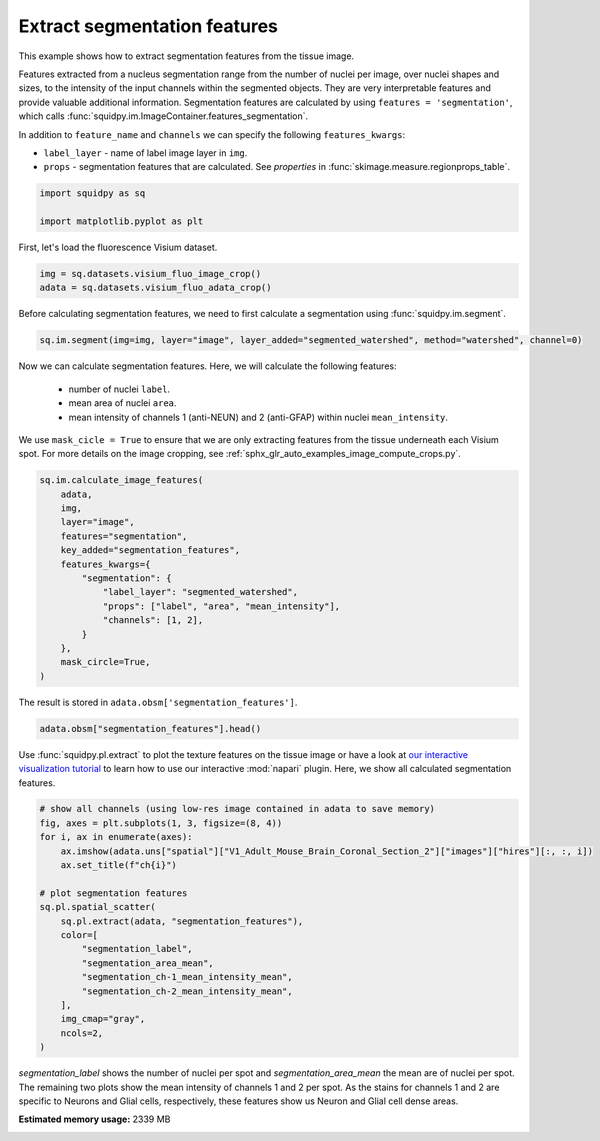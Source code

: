 
.. DO NOT EDIT.
.. THIS FILE WAS AUTOMATICALLY GENERATED BY SPHINX-GALLERY.
.. TO MAKE CHANGES, EDIT THE SOURCE PYTHON FILE:
.. "auto_examples/image/compute_segmentation_features.py"
.. LINE NUMBERS ARE GIVEN BELOW.

.. only:: html

  .. container:: binder-badge

    .. image:: images/binder_badge_logo.svg
      :target: https://mybinder.org/v2/gh/scverse/squidpy_notebooks/main?filepath=docs/source/auto_examples/image/compute_segmentation_features.ipynb
      :alt: Launch binder
      :width: 150 px

.. rst-class:: sphx-glr-example-title

.. _sphx_glr_auto_examples_image_compute_segmentation_features.py:

Extract segmentation features
-----------------------------

This example shows how to extract segmentation features from the tissue image.

Features extracted from a nucleus segmentation range from the number of nuclei per image,
over nuclei shapes and sizes, to the intensity of the input channels within the segmented objects.
They are very interpretable features and provide valuable additional information.
Segmentation features are calculated by using ``features = 'segmentation'``,
which calls :func:`squidpy.im.ImageContainer.features_segmentation`.

In addition to ``feature_name`` and ``channels`` we can specify the following ``features_kwargs``:

- ``label_layer`` - name of label image layer in ``img``.
- ``props`` - segmentation features that are calculated. See `properties` in :func:`skimage.measure.regionprops_table`.

.. seealso::

    - :ref:`sphx_glr_auto_examples_image_compute_segment_fluo.py` for more details
      on calculating a cell-segmentation.
    - :ref:`sphx_glr_auto_examples_image_compute_features.py` for the general usage of
      :func:`squidpy.im.calculate_image_features`.

.. GENERATED FROM PYTHON SOURCE LINES 26-31

.. code-block:: default


    import squidpy as sq

    import matplotlib.pyplot as plt








.. GENERATED FROM PYTHON SOURCE LINES 32-33

First, let's load the fluorescence Visium dataset.

.. GENERATED FROM PYTHON SOURCE LINES 33-36

.. code-block:: default

    img = sq.datasets.visium_fluo_image_crop()
    adata = sq.datasets.visium_fluo_adata_crop()








.. GENERATED FROM PYTHON SOURCE LINES 37-39

Before calculating segmentation features, we need to first calculate a segmentation
using :func:`squidpy.im.segment`.

.. GENERATED FROM PYTHON SOURCE LINES 39-41

.. code-block:: default

    sq.im.segment(img=img, layer="image", layer_added="segmented_watershed", method="watershed", channel=0)








.. GENERATED FROM PYTHON SOURCE LINES 42-50

Now we can calculate segmentation features. Here, we will calculate the following features:

  - number of nuclei ``label``.
  - mean area of nuclei ``area``.
  - mean intensity of channels 1 (anti-NEUN) and 2 (anti-GFAP) within nuclei ``mean_intensity``.

We use ``mask_cicle = True`` to ensure that we are only extracting features from the tissue underneath
each Visium spot. For more details on the image cropping, see :ref:`sphx_glr_auto_examples_image_compute_crops.py`.

.. GENERATED FROM PYTHON SOURCE LINES 50-66

.. code-block:: default

    sq.im.calculate_image_features(
        adata,
        img,
        layer="image",
        features="segmentation",
        key_added="segmentation_features",
        features_kwargs={
            "segmentation": {
                "label_layer": "segmented_watershed",
                "props": ["label", "area", "mean_intensity"],
                "channels": [1, 2],
            }
        },
        mask_circle=True,
    )





.. rst-class:: sphx-glr-script-out

 Out:

 .. code-block:: none

      0%|          | 0/704 [00:00<?, ?/s]      0%|          | 1/704 [00:05<1:08:04,  5.81s/]      0%|          | 2/704 [00:06<29:30,  2.52s/]        0%|          | 3/704 [00:06<17:14,  1.48s/]      1%|          | 4/704 [00:06<11:27,  1.02/s]      1%|          | 5/704 [00:06<08:16,  1.41/s]      1%|          | 6/704 [00:06<06:21,  1.83/s]      1%|          | 7/704 [00:07<05:07,  2.26/s]      1%|1         | 8/704 [00:07<04:17,  2.70/s]      1%|1         | 9/704 [00:07<03:45,  3.09/s]      1%|1         | 10/704 [00:07<03:23,  3.42/s]      2%|1         | 11/704 [00:08<03:07,  3.69/s]      2%|1         | 12/704 [00:08<02:58,  3.88/s]      2%|1         | 13/704 [00:08<02:50,  4.05/s]      2%|1         | 14/704 [00:08<02:44,  4.19/s]      2%|2         | 15/704 [00:08<02:42,  4.24/s]      2%|2         | 16/704 [00:09<02:39,  4.32/s]      2%|2         | 17/704 [00:09<02:36,  4.40/s]      3%|2         | 18/704 [00:09<02:36,  4.37/s]      3%|2         | 19/704 [00:09<02:34,  4.43/s]      3%|2         | 20/704 [00:10<02:34,  4.43/s]      3%|2         | 21/704 [00:10<02:33,  4.46/s]      3%|3         | 22/704 [00:10<02:34,  4.42/s]      3%|3         | 23/704 [00:10<02:33,  4.42/s]      3%|3         | 24/704 [00:10<02:33,  4.42/s]      4%|3         | 25/704 [00:11<02:32,  4.46/s]      4%|3         | 26/704 [00:11<02:38,  4.29/s]      4%|3         | 27/704 [00:11<02:35,  4.36/s]      4%|3         | 28/704 [00:11<02:33,  4.40/s]      4%|4         | 29/704 [00:12<02:33,  4.40/s]      4%|4         | 30/704 [00:12<02:31,  4.44/s]      4%|4         | 31/704 [00:12<02:31,  4.43/s]      5%|4         | 32/704 [00:12<02:30,  4.46/s]      5%|4         | 33/704 [00:13<02:32,  4.41/s]      5%|4         | 34/704 [00:13<02:29,  4.47/s]      5%|4         | 35/704 [00:13<02:28,  4.50/s]      5%|5         | 36/704 [00:13<02:27,  4.52/s]      5%|5         | 37/704 [00:13<02:28,  4.50/s]      5%|5         | 38/704 [00:14<02:27,  4.52/s]      6%|5         | 39/704 [00:14<02:27,  4.50/s]      6%|5         | 40/704 [00:14<02:27,  4.50/s]      6%|5         | 41/704 [00:14<02:27,  4.49/s]      6%|5         | 42/704 [00:15<02:27,  4.47/s]      6%|6         | 43/704 [00:15<02:27,  4.48/s]      6%|6         | 44/704 [00:15<02:25,  4.52/s]      6%|6         | 45/704 [00:15<02:24,  4.55/s]      7%|6         | 46/704 [00:15<02:24,  4.56/s]      7%|6         | 47/704 [00:16<02:24,  4.53/s]      7%|6         | 48/704 [00:16<02:24,  4.53/s]      7%|6         | 49/704 [00:16<02:24,  4.52/s]      7%|7         | 50/704 [00:16<02:24,  4.53/s]      7%|7         | 51/704 [00:16<02:23,  4.54/s]      7%|7         | 52/704 [00:17<02:23,  4.54/s]      8%|7         | 53/704 [00:17<02:24,  4.52/s]      8%|7         | 54/704 [00:17<02:24,  4.50/s]      8%|7         | 55/704 [00:17<02:24,  4.48/s]      8%|7         | 56/704 [00:18<02:24,  4.49/s]      8%|8         | 57/704 [00:18<02:24,  4.48/s]      8%|8         | 58/704 [00:18<02:23,  4.51/s]      8%|8         | 59/704 [00:18<02:23,  4.48/s]      9%|8         | 60/704 [00:18<02:24,  4.47/s]      9%|8         | 61/704 [00:19<02:35,  4.14/s]      9%|8         | 62/704 [00:19<02:40,  4.00/s]      9%|8         | 63/704 [00:19<02:42,  3.93/s]      9%|9         | 64/704 [00:20<02:32,  4.20/s]      9%|9         | 65/704 [00:20<02:27,  4.33/s]      9%|9         | 66/704 [00:20<02:23,  4.45/s]     10%|9         | 67/704 [00:20<02:27,  4.33/s]     10%|9         | 68/704 [00:21<02:52,  3.69/s]     10%|9         | 69/704 [00:21<02:56,  3.60/s]     10%|9         | 70/704 [00:21<02:45,  3.83/s]     10%|#         | 71/704 [00:21<02:37,  4.02/s]     10%|#         | 72/704 [00:22<02:30,  4.19/s]     10%|#         | 73/704 [00:22<02:27,  4.26/s]     11%|#         | 74/704 [00:22<02:30,  4.19/s]     11%|#         | 75/704 [00:22<02:29,  4.21/s]     11%|#         | 76/704 [00:22<02:29,  4.20/s]     11%|#         | 77/704 [00:23<02:31,  4.15/s]     11%|#1        | 78/704 [00:23<02:24,  4.34/s]     11%|#1        | 79/704 [00:23<02:22,  4.39/s]     11%|#1        | 80/704 [00:23<02:29,  4.17/s]     12%|#1        | 81/704 [00:24<02:30,  4.13/s]     12%|#1        | 82/704 [00:24<02:29,  4.15/s]     12%|#1        | 83/704 [00:24<02:35,  4.00/s]     12%|#1        | 84/704 [00:24<02:33,  4.04/s]     12%|#2        | 85/704 [00:25<02:32,  4.06/s]     12%|#2        | 86/704 [00:25<02:28,  4.17/s]     12%|#2        | 87/704 [00:25<02:27,  4.18/s]     12%|#2        | 88/704 [00:25<02:30,  4.09/s]     13%|#2        | 89/704 [00:26<02:25,  4.22/s]     13%|#2        | 90/704 [00:26<02:23,  4.27/s]     13%|#2        | 91/704 [00:26<02:21,  4.34/s]     13%|#3        | 92/704 [00:26<02:24,  4.23/s]     13%|#3        | 93/704 [00:27<02:30,  4.06/s]     13%|#3        | 94/704 [00:27<02:34,  3.95/s]     13%|#3        | 95/704 [00:27<02:29,  4.07/s]     14%|#3        | 96/704 [00:27<02:23,  4.22/s]     14%|#3        | 97/704 [00:27<02:21,  4.28/s]     14%|#3        | 98/704 [00:28<02:24,  4.20/s]     14%|#4        | 99/704 [00:28<02:22,  4.25/s]     14%|#4        | 100/704 [00:28<02:19,  4.34/s]     14%|#4        | 101/704 [00:28<02:17,  4.38/s]     14%|#4        | 102/704 [00:29<02:13,  4.50/s]     15%|#4        | 103/704 [00:29<02:11,  4.56/s]     15%|#4        | 104/704 [00:29<02:17,  4.36/s]     15%|#4        | 105/704 [00:29<02:18,  4.33/s]     15%|#5        | 106/704 [00:30<02:18,  4.33/s]     15%|#5        | 107/704 [00:30<02:16,  4.38/s]     15%|#5        | 108/704 [00:30<02:16,  4.38/s]     15%|#5        | 109/704 [00:30<02:15,  4.40/s]     16%|#5        | 110/704 [00:30<02:15,  4.37/s]     16%|#5        | 111/704 [00:31<02:15,  4.39/s]     16%|#5        | 112/704 [00:31<02:14,  4.39/s]     16%|#6        | 113/704 [00:31<02:14,  4.38/s]     16%|#6        | 114/704 [00:31<02:14,  4.39/s]     16%|#6        | 115/704 [00:32<02:13,  4.41/s]     16%|#6        | 116/704 [00:32<02:14,  4.38/s]     17%|#6        | 117/704 [00:32<02:15,  4.33/s]     17%|#6        | 118/704 [00:32<02:15,  4.32/s]     17%|#6        | 119/704 [00:33<02:15,  4.32/s]     17%|#7        | 120/704 [00:33<02:15,  4.30/s]     17%|#7        | 121/704 [00:33<02:15,  4.31/s]     17%|#7        | 122/704 [00:33<02:14,  4.33/s]     17%|#7        | 123/704 [00:33<02:12,  4.38/s]     18%|#7        | 124/704 [00:34<02:13,  4.35/s]     18%|#7        | 125/704 [00:34<02:13,  4.35/s]     18%|#7        | 126/704 [00:34<02:13,  4.33/s]     18%|#8        | 127/704 [00:34<02:12,  4.35/s]     18%|#8        | 128/704 [00:35<02:12,  4.35/s]     18%|#8        | 129/704 [00:35<02:12,  4.33/s]     18%|#8        | 130/704 [00:35<02:12,  4.32/s]     19%|#8        | 131/704 [00:35<02:12,  4.33/s]     19%|#8        | 132/704 [00:36<02:11,  4.34/s]     19%|#8        | 133/704 [00:36<02:11,  4.36/s]     19%|#9        | 134/704 [00:36<02:10,  4.36/s]     19%|#9        | 135/704 [00:36<02:10,  4.35/s]     19%|#9        | 136/704 [00:36<02:11,  4.32/s]     19%|#9        | 137/704 [00:37<02:11,  4.33/s]     20%|#9        | 138/704 [00:37<02:10,  4.34/s]     20%|#9        | 139/704 [00:37<02:09,  4.35/s]     20%|#9        | 140/704 [00:37<02:11,  4.30/s]     20%|##        | 141/704 [00:38<02:09,  4.35/s]     20%|##        | 142/704 [00:38<02:10,  4.32/s]     20%|##        | 143/704 [00:38<02:08,  4.36/s]     20%|##        | 144/704 [00:38<02:08,  4.35/s]     21%|##        | 145/704 [00:39<02:08,  4.35/s]     21%|##        | 146/704 [00:39<02:07,  4.36/s]     21%|##        | 147/704 [00:39<02:07,  4.36/s]     21%|##1       | 148/704 [00:39<02:07,  4.37/s]     21%|##1       | 149/704 [00:39<02:07,  4.36/s]     21%|##1       | 150/704 [00:40<02:07,  4.35/s]     21%|##1       | 151/704 [00:40<02:07,  4.34/s]     22%|##1       | 152/704 [00:40<02:08,  4.31/s]     22%|##1       | 153/704 [00:40<02:08,  4.30/s]     22%|##1       | 154/704 [00:41<02:08,  4.29/s]     22%|##2       | 155/704 [00:41<02:08,  4.27/s]     22%|##2       | 156/704 [00:41<02:07,  4.29/s]     22%|##2       | 157/704 [00:41<02:07,  4.29/s]     22%|##2       | 158/704 [00:42<02:07,  4.28/s]     23%|##2       | 159/704 [00:42<02:06,  4.30/s]     23%|##2       | 160/704 [00:42<02:06,  4.30/s]     23%|##2       | 161/704 [00:42<02:06,  4.30/s]     23%|##3       | 162/704 [00:42<02:07,  4.26/s]     23%|##3       | 163/704 [00:43<02:05,  4.30/s]     23%|##3       | 164/704 [00:43<02:04,  4.34/s]     23%|##3       | 165/704 [00:43<02:02,  4.39/s]     24%|##3       | 166/704 [00:43<02:01,  4.42/s]     24%|##3       | 167/704 [00:44<02:00,  4.46/s]     24%|##3       | 168/704 [00:44<02:01,  4.41/s]     24%|##4       | 169/704 [00:44<02:00,  4.42/s]     24%|##4       | 170/704 [00:44<02:00,  4.42/s]     24%|##4       | 171/704 [00:44<02:00,  4.41/s]     24%|##4       | 172/704 [00:45<02:01,  4.39/s]     25%|##4       | 173/704 [00:45<02:00,  4.41/s]     25%|##4       | 174/704 [00:45<01:59,  4.42/s]     25%|##4       | 175/704 [00:45<02:00,  4.39/s]     25%|##5       | 176/704 [00:46<02:02,  4.31/s]     25%|##5       | 177/704 [00:46<02:02,  4.29/s]     25%|##5       | 178/704 [00:46<02:02,  4.31/s]     25%|##5       | 179/704 [00:46<02:01,  4.32/s]     26%|##5       | 180/704 [00:47<02:00,  4.35/s]     26%|##5       | 181/704 [00:47<01:59,  4.37/s]     26%|##5       | 182/704 [00:47<01:59,  4.36/s]     26%|##5       | 183/704 [00:47<02:01,  4.29/s]     26%|##6       | 184/704 [00:47<02:01,  4.30/s]     26%|##6       | 185/704 [00:48<01:59,  4.34/s]     26%|##6       | 186/704 [00:48<01:58,  4.37/s]     27%|##6       | 187/704 [00:48<01:58,  4.37/s]     27%|##6       | 188/704 [00:48<01:59,  4.34/s]     27%|##6       | 189/704 [00:49<01:58,  4.36/s]     27%|##6       | 190/704 [00:49<01:58,  4.34/s]     27%|##7       | 191/704 [00:49<01:57,  4.35/s]     27%|##7       | 192/704 [00:49<01:56,  4.40/s]     27%|##7       | 193/704 [00:50<01:56,  4.39/s]     28%|##7       | 194/704 [00:50<01:54,  4.46/s]     28%|##7       | 195/704 [00:50<01:52,  4.54/s]     28%|##7       | 196/704 [00:50<01:58,  4.30/s]     28%|##7       | 197/704 [00:50<02:02,  4.13/s]     28%|##8       | 198/704 [00:51<02:00,  4.21/s]     28%|##8       | 199/704 [00:51<01:56,  4.32/s]     28%|##8       | 200/704 [00:51<01:54,  4.41/s]     29%|##8       | 201/704 [00:51<01:52,  4.46/s]     29%|##8       | 202/704 [00:52<01:53,  4.44/s]     29%|##8       | 203/704 [00:52<01:51,  4.48/s]     29%|##8       | 204/704 [00:52<01:51,  4.48/s]     29%|##9       | 205/704 [00:52<01:51,  4.48/s]     29%|##9       | 206/704 [00:52<01:51,  4.48/s]     29%|##9       | 207/704 [00:53<01:50,  4.49/s]     30%|##9       | 208/704 [00:53<01:50,  4.50/s]     30%|##9       | 209/704 [00:53<01:49,  4.51/s]     30%|##9       | 210/704 [00:53<01:48,  4.53/s]     30%|##9       | 211/704 [00:54<01:48,  4.55/s]     30%|###       | 212/704 [00:54<01:48,  4.54/s]     30%|###       | 213/704 [00:54<01:48,  4.52/s]     30%|###       | 214/704 [00:54<01:48,  4.52/s]     31%|###       | 215/704 [00:54<01:49,  4.48/s]     31%|###       | 216/704 [00:55<01:48,  4.48/s]     31%|###       | 217/704 [00:55<01:48,  4.47/s]     31%|###       | 218/704 [00:55<01:48,  4.50/s]     31%|###1      | 219/704 [00:55<01:48,  4.45/s]     31%|###1      | 220/704 [00:56<01:48,  4.44/s]     31%|###1      | 221/704 [00:56<01:48,  4.46/s]     32%|###1      | 222/704 [00:56<01:46,  4.54/s]     32%|###1      | 223/704 [00:56<01:46,  4.52/s]     32%|###1      | 224/704 [00:56<01:45,  4.54/s]     32%|###1      | 225/704 [00:57<01:45,  4.54/s]     32%|###2      | 226/704 [00:57<01:45,  4.52/s]     32%|###2      | 227/704 [00:57<01:45,  4.51/s]     32%|###2      | 228/704 [00:57<01:45,  4.50/s]     33%|###2      | 229/704 [00:58<01:43,  4.58/s]     33%|###2      | 230/704 [00:58<01:43,  4.60/s]     33%|###2      | 231/704 [00:58<01:41,  4.66/s]     33%|###2      | 232/704 [00:58<01:42,  4.59/s]     33%|###3      | 233/704 [00:58<01:42,  4.58/s]     33%|###3      | 234/704 [00:59<01:43,  4.53/s]     33%|###3      | 235/704 [00:59<01:43,  4.53/s]     34%|###3      | 236/704 [00:59<01:43,  4.54/s]     34%|###3      | 237/704 [00:59<01:43,  4.51/s]     34%|###3      | 238/704 [01:00<01:43,  4.50/s]     34%|###3      | 239/704 [01:00<01:42,  4.54/s]     34%|###4      | 240/704 [01:00<01:43,  4.49/s]     34%|###4      | 241/704 [01:00<01:43,  4.47/s]     34%|###4      | 242/704 [01:00<01:43,  4.47/s]     35%|###4      | 243/704 [01:01<01:42,  4.50/s]     35%|###4      | 244/704 [01:01<01:40,  4.56/s]     35%|###4      | 245/704 [01:01<01:39,  4.60/s]     35%|###4      | 246/704 [01:01<01:39,  4.59/s]     35%|###5      | 247/704 [01:02<01:39,  4.58/s]     35%|###5      | 248/704 [01:02<01:40,  4.55/s]     35%|###5      | 249/704 [01:02<01:39,  4.57/s]     36%|###5      | 250/704 [01:02<01:38,  4.59/s]     36%|###5      | 251/704 [01:02<01:39,  4.56/s]     36%|###5      | 252/704 [01:03<01:39,  4.53/s]     36%|###5      | 253/704 [01:03<01:38,  4.56/s]     36%|###6      | 254/704 [01:03<01:38,  4.55/s]     36%|###6      | 255/704 [01:03<01:39,  4.51/s]     36%|###6      | 256/704 [01:04<01:39,  4.52/s]     37%|###6      | 257/704 [01:04<01:38,  4.52/s]     37%|###6      | 258/704 [01:04<01:38,  4.54/s]     37%|###6      | 259/704 [01:04<01:38,  4.52/s]     37%|###6      | 260/704 [01:04<01:38,  4.52/s]     37%|###7      | 261/704 [01:05<01:39,  4.47/s]     37%|###7      | 262/704 [01:05<01:38,  4.50/s]     37%|###7      | 263/704 [01:05<01:38,  4.49/s]     38%|###7      | 264/704 [01:05<01:38,  4.47/s]     38%|###7      | 265/704 [01:06<01:39,  4.43/s]     38%|###7      | 266/704 [01:06<01:39,  4.39/s]     38%|###7      | 267/704 [01:06<01:40,  4.35/s]     38%|###8      | 268/704 [01:06<01:39,  4.38/s]     38%|###8      | 269/704 [01:06<01:40,  4.31/s]     38%|###8      | 270/704 [01:07<01:41,  4.27/s]     38%|###8      | 271/704 [01:07<01:40,  4.29/s]     39%|###8      | 272/704 [01:07<01:40,  4.28/s]     39%|###8      | 273/704 [01:07<01:39,  4.35/s]     39%|###8      | 274/704 [01:08<01:38,  4.38/s]     39%|###9      | 275/704 [01:08<01:36,  4.46/s]     39%|###9      | 276/704 [01:08<01:36,  4.46/s]     39%|###9      | 277/704 [01:08<01:34,  4.50/s]     39%|###9      | 278/704 [01:09<01:34,  4.49/s]     40%|###9      | 279/704 [01:09<01:34,  4.48/s]     40%|###9      | 280/704 [01:09<01:34,  4.47/s]     40%|###9      | 281/704 [01:09<01:35,  4.45/s]     40%|####      | 282/704 [01:09<01:34,  4.45/s]     40%|####      | 283/704 [01:10<01:34,  4.46/s]     40%|####      | 284/704 [01:10<01:34,  4.46/s]     40%|####      | 285/704 [01:10<01:34,  4.44/s]     41%|####      | 286/704 [01:10<01:34,  4.42/s]     41%|####      | 287/704 [01:11<01:35,  4.39/s]     41%|####      | 288/704 [01:11<01:35,  4.34/s]     41%|####1     | 289/704 [01:11<01:35,  4.34/s]     41%|####1     | 290/704 [01:11<01:35,  4.35/s]     41%|####1     | 291/704 [01:11<01:34,  4.37/s]     41%|####1     | 292/704 [01:12<01:33,  4.40/s]     42%|####1     | 293/704 [01:12<01:33,  4.41/s]     42%|####1     | 294/704 [01:12<01:32,  4.43/s]     42%|####1     | 295/704 [01:12<01:32,  4.44/s]     42%|####2     | 296/704 [01:13<01:32,  4.42/s]     42%|####2     | 297/704 [01:13<01:31,  4.43/s]     42%|####2     | 298/704 [01:13<01:31,  4.45/s]     42%|####2     | 299/704 [01:13<01:30,  4.45/s]     43%|####2     | 300/704 [01:13<01:30,  4.45/s]     43%|####2     | 301/704 [01:14<01:30,  4.47/s]     43%|####2     | 302/704 [01:14<01:29,  4.52/s]     43%|####3     | 303/704 [01:14<01:29,  4.49/s]     43%|####3     | 304/704 [01:14<01:29,  4.49/s]     43%|####3     | 305/704 [01:15<01:29,  4.47/s]     43%|####3     | 306/704 [01:15<01:28,  4.49/s]     44%|####3     | 307/704 [01:15<01:27,  4.52/s]     44%|####3     | 308/704 [01:15<01:28,  4.48/s]     44%|####3     | 309/704 [01:15<01:28,  4.47/s]     44%|####4     | 310/704 [01:16<01:29,  4.42/s]     44%|####4     | 311/704 [01:16<01:29,  4.41/s]     44%|####4     | 312/704 [01:16<01:29,  4.38/s]     44%|####4     | 313/704 [01:16<01:29,  4.37/s]     45%|####4     | 314/704 [01:17<01:28,  4.38/s]     45%|####4     | 315/704 [01:17<01:28,  4.38/s]     45%|####4     | 316/704 [01:17<01:28,  4.40/s]     45%|####5     | 317/704 [01:17<01:26,  4.47/s]     45%|####5     | 318/704 [01:18<01:26,  4.45/s]     45%|####5     | 319/704 [01:18<01:26,  4.48/s]     45%|####5     | 320/704 [01:18<01:25,  4.49/s]     46%|####5     | 321/704 [01:18<01:25,  4.50/s]     46%|####5     | 322/704 [01:18<01:25,  4.45/s]     46%|####5     | 323/704 [01:19<01:25,  4.44/s]     46%|####6     | 324/704 [01:19<01:25,  4.45/s]     46%|####6     | 325/704 [01:19<01:25,  4.45/s]     46%|####6     | 326/704 [01:19<01:23,  4.51/s]     46%|####6     | 327/704 [01:20<01:24,  4.47/s]     47%|####6     | 328/704 [01:20<01:24,  4.47/s]     47%|####6     | 329/704 [01:20<01:23,  4.48/s]     47%|####6     | 330/704 [01:20<01:23,  4.46/s]     47%|####7     | 331/704 [01:20<01:23,  4.47/s]     47%|####7     | 332/704 [01:21<01:23,  4.48/s]     47%|####7     | 333/704 [01:21<01:23,  4.45/s]     47%|####7     | 334/704 [01:21<01:22,  4.48/s]     48%|####7     | 335/704 [01:21<01:22,  4.47/s]     48%|####7     | 336/704 [01:22<01:22,  4.46/s]     48%|####7     | 337/704 [01:22<01:22,  4.46/s]     48%|####8     | 338/704 [01:22<01:22,  4.44/s]     48%|####8     | 339/704 [01:22<01:22,  4.45/s]     48%|####8     | 340/704 [01:22<01:21,  4.44/s]     48%|####8     | 341/704 [01:23<01:21,  4.46/s]     49%|####8     | 342/704 [01:23<01:21,  4.46/s]     49%|####8     | 343/704 [01:23<01:20,  4.47/s]     49%|####8     | 344/704 [01:23<01:20,  4.46/s]     49%|####9     | 345/704 [01:24<01:20,  4.47/s]     49%|####9     | 346/704 [01:24<01:19,  4.51/s]     49%|####9     | 347/704 [01:24<01:18,  4.52/s]     49%|####9     | 348/704 [01:24<01:18,  4.53/s]     50%|####9     | 349/704 [01:24<01:18,  4.52/s]     50%|####9     | 350/704 [01:25<01:18,  4.52/s]     50%|####9     | 351/704 [01:25<01:19,  4.46/s]     50%|#####     | 352/704 [01:25<01:17,  4.52/s]     50%|#####     | 353/704 [01:25<01:18,  4.46/s]     50%|#####     | 354/704 [01:26<01:17,  4.50/s]     50%|#####     | 355/704 [01:26<01:17,  4.50/s]     51%|#####     | 356/704 [01:26<01:17,  4.48/s]     51%|#####     | 357/704 [01:26<01:17,  4.47/s]     51%|#####     | 358/704 [01:26<01:17,  4.47/s]     51%|#####     | 359/704 [01:27<01:17,  4.44/s]     51%|#####1    | 360/704 [01:27<01:18,  4.40/s]     51%|#####1    | 361/704 [01:27<01:18,  4.37/s]     51%|#####1    | 362/704 [01:27<01:18,  4.38/s]     52%|#####1    | 363/704 [01:28<01:18,  4.34/s]     52%|#####1    | 364/704 [01:28<01:17,  4.38/s]     52%|#####1    | 365/704 [01:28<01:16,  4.42/s]     52%|#####1    | 366/704 [01:28<01:16,  4.45/s]     52%|#####2    | 367/704 [01:29<01:15,  4.46/s]     52%|#####2    | 368/704 [01:29<01:14,  4.48/s]     52%|#####2    | 369/704 [01:29<01:15,  4.43/s]     53%|#####2    | 370/704 [01:29<01:15,  4.41/s]     53%|#####2    | 371/704 [01:29<01:16,  4.37/s]     53%|#####2    | 372/704 [01:30<01:16,  4.35/s]     53%|#####2    | 373/704 [01:30<01:15,  4.36/s]     53%|#####3    | 374/704 [01:30<01:15,  4.36/s]     53%|#####3    | 375/704 [01:30<01:14,  4.40/s]     53%|#####3    | 376/704 [01:31<01:13,  4.44/s]     54%|#####3    | 377/704 [01:31<01:13,  4.45/s]     54%|#####3    | 378/704 [01:31<01:13,  4.44/s]     54%|#####3    | 379/704 [01:31<01:12,  4.47/s]     54%|#####3    | 380/704 [01:31<01:13,  4.42/s]     54%|#####4    | 381/704 [01:32<01:12,  4.44/s]     54%|#####4    | 382/704 [01:32<01:12,  4.42/s]     54%|#####4    | 383/704 [01:32<01:12,  4.43/s]     55%|#####4    | 384/704 [01:32<01:11,  4.45/s]     55%|#####4    | 385/704 [01:33<01:11,  4.44/s]     55%|#####4    | 386/704 [01:33<01:11,  4.46/s]     55%|#####4    | 387/704 [01:33<01:10,  4.47/s]     55%|#####5    | 388/704 [01:33<01:10,  4.50/s]     55%|#####5    | 389/704 [01:33<01:10,  4.50/s]     55%|#####5    | 390/704 [01:34<01:09,  4.51/s]     56%|#####5    | 391/704 [01:34<01:09,  4.51/s]     56%|#####5    | 392/704 [01:34<01:09,  4.51/s]     56%|#####5    | 393/704 [01:34<01:08,  4.51/s]     56%|#####5    | 394/704 [01:35<01:08,  4.52/s]     56%|#####6    | 395/704 [01:35<01:08,  4.50/s]     56%|#####6    | 396/704 [01:35<01:08,  4.49/s]     56%|#####6    | 397/704 [01:35<01:07,  4.52/s]     57%|#####6    | 398/704 [01:35<01:08,  4.45/s]     57%|#####6    | 399/704 [01:36<01:08,  4.45/s]     57%|#####6    | 400/704 [01:36<01:07,  4.49/s]     57%|#####6    | 401/704 [01:36<01:07,  4.48/s]     57%|#####7    | 402/704 [01:36<01:07,  4.45/s]     57%|#####7    | 403/704 [01:37<01:07,  4.45/s]     57%|#####7    | 404/704 [01:37<01:07,  4.41/s]     58%|#####7    | 405/704 [01:37<01:07,  4.43/s]     58%|#####7    | 406/704 [01:37<01:07,  4.41/s]     58%|#####7    | 407/704 [01:37<01:06,  4.44/s]     58%|#####7    | 408/704 [01:38<01:06,  4.46/s]     58%|#####8    | 409/704 [01:38<01:05,  4.47/s]     58%|#####8    | 410/704 [01:38<01:04,  4.53/s]     58%|#####8    | 411/704 [01:38<01:04,  4.56/s]     59%|#####8    | 412/704 [01:39<01:04,  4.54/s]     59%|#####8    | 413/704 [01:39<01:04,  4.53/s]     59%|#####8    | 414/704 [01:39<01:03,  4.54/s]     59%|#####8    | 415/704 [01:39<01:03,  4.53/s]     59%|#####9    | 416/704 [01:39<01:03,  4.52/s]     59%|#####9    | 417/704 [01:40<01:03,  4.53/s]     59%|#####9    | 418/704 [01:40<01:03,  4.48/s]     60%|#####9    | 419/704 [01:40<01:03,  4.50/s]     60%|#####9    | 420/704 [01:40<01:02,  4.51/s]     60%|#####9    | 421/704 [01:41<01:02,  4.53/s]     60%|#####9    | 422/704 [01:41<01:02,  4.53/s]     60%|######    | 423/704 [01:41<01:01,  4.57/s]     60%|######    | 424/704 [01:41<01:01,  4.57/s]     60%|######    | 425/704 [01:41<01:01,  4.54/s]     61%|######    | 426/704 [01:42<01:01,  4.52/s]     61%|######    | 427/704 [01:42<01:01,  4.51/s]     61%|######    | 428/704 [01:42<01:01,  4.49/s]     61%|######    | 429/704 [01:42<01:01,  4.49/s]     61%|######1   | 430/704 [01:43<01:00,  4.50/s]     61%|######1   | 431/704 [01:43<01:00,  4.49/s]     61%|######1   | 432/704 [01:43<01:00,  4.47/s]     62%|######1   | 433/704 [01:43<01:00,  4.49/s]     62%|######1   | 434/704 [01:43<01:00,  4.47/s]     62%|######1   | 435/704 [01:44<00:59,  4.52/s]     62%|######1   | 436/704 [01:44<00:59,  4.51/s]     62%|######2   | 437/704 [01:44<00:58,  4.56/s]     62%|######2   | 438/704 [01:44<00:58,  4.56/s]     62%|######2   | 439/704 [01:45<00:58,  4.57/s]     62%|######2   | 440/704 [01:45<00:57,  4.59/s]     63%|######2   | 441/704 [01:45<00:58,  4.53/s]     63%|######2   | 442/704 [01:45<00:57,  4.53/s]     63%|######2   | 443/704 [01:45<00:57,  4.51/s]     63%|######3   | 444/704 [01:46<00:57,  4.56/s]     63%|######3   | 445/704 [01:46<00:57,  4.54/s]     63%|######3   | 446/704 [01:46<00:56,  4.57/s]     63%|######3   | 447/704 [01:46<00:56,  4.54/s]     64%|######3   | 448/704 [01:47<00:56,  4.55/s]     64%|######3   | 449/704 [01:47<00:56,  4.55/s]     64%|######3   | 450/704 [01:47<00:55,  4.54/s]     64%|######4   | 451/704 [01:47<00:55,  4.57/s]     64%|######4   | 452/704 [01:47<00:56,  4.50/s]     64%|######4   | 453/704 [01:48<00:56,  4.47/s]     64%|######4   | 454/704 [01:48<00:55,  4.47/s]     65%|######4   | 455/704 [01:48<00:55,  4.48/s]     65%|######4   | 456/704 [01:48<00:55,  4.44/s]     65%|######4   | 457/704 [01:49<00:54,  4.51/s]     65%|######5   | 458/704 [01:49<00:54,  4.50/s]     65%|######5   | 459/704 [01:49<00:54,  4.48/s]     65%|######5   | 460/704 [01:49<00:54,  4.51/s]     65%|######5   | 461/704 [01:49<00:53,  4.52/s]     66%|######5   | 462/704 [01:50<00:53,  4.52/s]     66%|######5   | 463/704 [01:50<00:53,  4.55/s]     66%|######5   | 464/704 [01:50<00:53,  4.51/s]     66%|######6   | 465/704 [01:50<00:52,  4.51/s]     66%|######6   | 466/704 [01:51<00:53,  4.46/s]     66%|######6   | 467/704 [01:51<00:52,  4.48/s]     66%|######6   | 468/704 [01:51<00:52,  4.53/s]     67%|######6   | 469/704 [01:51<00:51,  4.53/s]     67%|######6   | 470/704 [01:51<00:51,  4.52/s]     67%|######6   | 471/704 [01:52<00:51,  4.51/s]     67%|######7   | 472/704 [01:52<00:50,  4.55/s]     67%|######7   | 473/704 [01:52<00:50,  4.56/s]     67%|######7   | 474/704 [01:52<00:50,  4.59/s]     67%|######7   | 475/704 [01:53<00:49,  4.58/s]     68%|######7   | 476/704 [01:53<00:49,  4.60/s]     68%|######7   | 477/704 [01:53<00:49,  4.59/s]     68%|######7   | 478/704 [01:53<00:49,  4.59/s]     68%|######8   | 479/704 [01:53<00:49,  4.54/s]     68%|######8   | 480/704 [01:54<00:49,  4.53/s]     68%|######8   | 481/704 [01:54<00:48,  4.55/s]     68%|######8   | 482/704 [01:54<00:48,  4.56/s]     69%|######8   | 483/704 [01:54<00:48,  4.57/s]     69%|######8   | 484/704 [01:55<00:48,  4.55/s]     69%|######8   | 485/704 [01:55<00:48,  4.51/s]     69%|######9   | 486/704 [01:55<00:48,  4.51/s]     69%|######9   | 487/704 [01:55<00:48,  4.51/s]     69%|######9   | 488/704 [01:55<00:47,  4.51/s]     69%|######9   | 489/704 [01:56<00:48,  4.46/s]     70%|######9   | 490/704 [01:56<00:48,  4.45/s]     70%|######9   | 491/704 [01:56<00:47,  4.49/s]     70%|######9   | 492/704 [01:56<00:46,  4.61/s]     70%|#######   | 493/704 [01:56<00:45,  4.63/s]     70%|#######   | 494/704 [01:57<00:44,  4.71/s]     70%|#######   | 495/704 [01:57<00:44,  4.69/s]     70%|#######   | 496/704 [01:57<00:44,  4.63/s]     71%|#######   | 497/704 [01:57<00:45,  4.59/s]     71%|#######   | 498/704 [01:58<00:45,  4.56/s]     71%|#######   | 499/704 [01:58<00:44,  4.57/s]/Users/giovanni.palla/Projects/squidpy_notebooks/.tox/docs/lib/python3.9/site-packages/numpy/core/fromnumeric.py:3474: RuntimeWarning: Mean of empty slice.
      return _methods._mean(a, axis=axis, dtype=dtype,
    /Users/giovanni.palla/Projects/squidpy_notebooks/.tox/docs/lib/python3.9/site-packages/numpy/core/_methods.py:189: RuntimeWarning: invalid value encountered in double_scalars
      ret = ret.dtype.type(ret / rcount)
    /Users/giovanni.palla/Projects/squidpy_notebooks/.tox/docs/lib/python3.9/site-packages/numpy/core/_methods.py:264: RuntimeWarning: Degrees of freedom <= 0 for slice
      ret = _var(a, axis=axis, dtype=dtype, out=out, ddof=ddof,
    /Users/giovanni.palla/Projects/squidpy_notebooks/.tox/docs/lib/python3.9/site-packages/numpy/core/_methods.py:222: RuntimeWarning: invalid value encountered in true_divide
      arrmean = um.true_divide(arrmean, div, out=arrmean, casting='unsafe',
    /Users/giovanni.palla/Projects/squidpy_notebooks/.tox/docs/lib/python3.9/site-packages/numpy/core/_methods.py:256: RuntimeWarning: invalid value encountered in double_scalars
      ret = ret.dtype.type(ret / rcount)
     71%|#######1  | 500/704 [01:58<00:44,  4.57/s]     71%|#######1  | 501/704 [01:58<00:44,  4.56/s]     71%|#######1  | 502/704 [01:58<00:44,  4.59/s]     71%|#######1  | 503/704 [01:59<00:43,  4.60/s]     72%|#######1  | 504/704 [01:59<00:43,  4.59/s]     72%|#######1  | 505/704 [01:59<00:43,  4.60/s]     72%|#######1  | 506/704 [01:59<00:42,  4.61/s]     72%|#######2  | 507/704 [02:00<00:43,  4.57/s]     72%|#######2  | 508/704 [02:00<00:42,  4.57/s]     72%|#######2  | 509/704 [02:00<00:42,  4.54/s]     72%|#######2  | 510/704 [02:00<00:42,  4.53/s]     73%|#######2  | 511/704 [02:00<00:42,  4.55/s]     73%|#######2  | 512/704 [02:01<00:42,  4.54/s]     73%|#######2  | 513/704 [02:01<00:41,  4.55/s]     73%|#######3  | 514/704 [02:01<00:41,  4.60/s]     73%|#######3  | 515/704 [02:01<00:41,  4.59/s]     73%|#######3  | 516/704 [02:02<00:41,  4.58/s]     73%|#######3  | 517/704 [02:02<00:40,  4.57/s]     74%|#######3  | 518/704 [02:02<00:40,  4.57/s]     74%|#######3  | 519/704 [02:02<00:40,  4.56/s]     74%|#######3  | 520/704 [02:02<00:40,  4.57/s]     74%|#######4  | 521/704 [02:03<00:40,  4.56/s]     74%|#######4  | 522/704 [02:03<00:40,  4.55/s]     74%|#######4  | 523/704 [02:03<00:39,  4.58/s]     74%|#######4  | 524/704 [02:03<00:39,  4.52/s]     75%|#######4  | 525/704 [02:04<00:43,  4.15/s]     75%|#######4  | 526/704 [02:04<00:44,  4.03/s]     75%|#######4  | 527/704 [02:04<00:44,  4.02/s]     75%|#######5  | 528/704 [02:04<00:41,  4.21/s]     75%|#######5  | 529/704 [02:04<00:40,  4.32/s]     75%|#######5  | 530/704 [02:05<00:43,  4.03/s]     75%|#######5  | 531/704 [02:05<00:46,  3.73/s]     76%|#######5  | 532/704 [02:05<00:47,  3.60/s]     76%|#######5  | 533/704 [02:06<00:47,  3.64/s]     76%|#######5  | 534/704 [02:06<00:44,  3.82/s]     76%|#######5  | 535/704 [02:06<00:42,  4.00/s]     76%|#######6  | 536/704 [02:06<00:40,  4.16/s]     76%|#######6  | 537/704 [02:07<00:39,  4.27/s]     76%|#######6  | 538/704 [02:07<00:38,  4.29/s]     77%|#######6  | 539/704 [02:07<00:37,  4.36/s]     77%|#######6  | 540/704 [02:07<00:37,  4.33/s]     77%|#######6  | 541/704 [02:07<00:37,  4.33/s]     77%|#######6  | 542/704 [02:08<00:36,  4.47/s]     77%|#######7  | 543/704 [02:08<00:35,  4.52/s]     77%|#######7  | 544/704 [02:08<00:35,  4.53/s]     77%|#######7  | 545/704 [02:08<00:35,  4.51/s]     78%|#######7  | 546/704 [02:09<00:34,  4.56/s]     78%|#######7  | 547/704 [02:09<00:34,  4.56/s]     78%|#######7  | 548/704 [02:09<00:34,  4.52/s]     78%|#######7  | 549/704 [02:09<00:34,  4.52/s]     78%|#######8  | 550/704 [02:09<00:34,  4.51/s]     78%|#######8  | 551/704 [02:10<00:35,  4.32/s]     78%|#######8  | 552/704 [02:10<00:35,  4.28/s]     79%|#######8  | 553/704 [02:10<00:34,  4.34/s]     79%|#######8  | 554/704 [02:10<00:33,  4.43/s]     79%|#######8  | 555/704 [02:11<00:32,  4.52/s]     79%|#######8  | 556/704 [02:11<00:32,  4.60/s]     79%|#######9  | 557/704 [02:11<00:31,  4.60/s]     79%|#######9  | 558/704 [02:11<00:31,  4.64/s]     79%|#######9  | 559/704 [02:11<00:31,  4.64/s]     80%|#######9  | 560/704 [02:12<00:31,  4.56/s]     80%|#######9  | 561/704 [02:12<00:31,  4.60/s]     80%|#######9  | 562/704 [02:12<00:31,  4.47/s]     80%|#######9  | 563/704 [02:12<00:31,  4.51/s]     80%|########  | 564/704 [02:13<00:30,  4.55/s]     80%|########  | 565/704 [02:13<00:30,  4.53/s]     80%|########  | 566/704 [02:13<00:31,  4.43/s]     81%|########  | 567/704 [02:13<00:30,  4.44/s]     81%|########  | 568/704 [02:13<00:30,  4.44/s]     81%|########  | 569/704 [02:14<00:29,  4.55/s]     81%|########  | 570/704 [02:14<00:29,  4.62/s]     81%|########1 | 571/704 [02:14<00:29,  4.55/s]     81%|########1 | 572/704 [02:14<00:29,  4.53/s]     81%|########1 | 573/704 [02:15<00:29,  4.49/s]     82%|########1 | 574/704 [02:15<00:28,  4.55/s]     82%|########1 | 575/704 [02:15<00:28,  4.56/s]     82%|########1 | 576/704 [02:15<00:28,  4.56/s]     82%|########1 | 577/704 [02:15<00:27,  4.62/s]     82%|########2 | 578/704 [02:16<00:27,  4.66/s]     82%|########2 | 579/704 [02:16<00:26,  4.72/s]     82%|########2 | 580/704 [02:16<00:26,  4.74/s]     83%|########2 | 581/704 [02:16<00:25,  4.75/s]     83%|########2 | 582/704 [02:16<00:25,  4.73/s]     83%|########2 | 583/704 [02:17<00:25,  4.72/s]     83%|########2 | 584/704 [02:17<00:25,  4.77/s]     83%|########3 | 585/704 [02:17<00:24,  4.77/s]     83%|########3 | 586/704 [02:17<00:24,  4.76/s]     83%|########3 | 587/704 [02:18<00:24,  4.76/s]     84%|########3 | 588/704 [02:18<00:24,  4.70/s]     84%|########3 | 589/704 [02:18<00:24,  4.68/s]     84%|########3 | 590/704 [02:18<00:24,  4.59/s]     84%|########3 | 591/704 [02:18<00:24,  4.58/s]     84%|########4 | 592/704 [02:19<00:24,  4.60/s]     84%|########4 | 593/704 [02:19<00:24,  4.59/s]     84%|########4 | 594/704 [02:19<00:23,  4.59/s]     85%|########4 | 595/704 [02:19<00:23,  4.57/s]     85%|########4 | 596/704 [02:19<00:24,  4.46/s]     85%|########4 | 597/704 [02:20<00:23,  4.49/s]     85%|########4 | 598/704 [02:20<00:23,  4.59/s]     85%|########5 | 599/704 [02:20<00:22,  4.62/s]     85%|########5 | 600/704 [02:20<00:22,  4.64/s]     85%|########5 | 601/704 [02:21<00:22,  4.68/s]     86%|########5 | 602/704 [02:21<00:21,  4.66/s]     86%|########5 | 603/704 [02:21<00:21,  4.70/s]     86%|########5 | 604/704 [02:21<00:21,  4.69/s]     86%|########5 | 605/704 [02:21<00:21,  4.64/s]     86%|########6 | 606/704 [02:22<00:21,  4.57/s]     86%|########6 | 607/704 [02:22<00:21,  4.61/s]     86%|########6 | 608/704 [02:22<00:20,  4.61/s]     87%|########6 | 609/704 [02:22<00:21,  4.52/s]     87%|########6 | 610/704 [02:23<00:20,  4.49/s]     87%|########6 | 611/704 [02:23<00:20,  4.52/s]     87%|########6 | 612/704 [02:23<00:20,  4.47/s]     87%|########7 | 613/704 [02:23<00:20,  4.44/s]     87%|########7 | 614/704 [02:23<00:20,  4.48/s]     87%|########7 | 615/704 [02:24<00:19,  4.54/s]     88%|########7 | 616/704 [02:24<00:19,  4.56/s]     88%|########7 | 617/704 [02:24<00:18,  4.60/s]     88%|########7 | 618/704 [02:24<00:18,  4.56/s]     88%|########7 | 619/704 [02:25<00:19,  4.40/s]     88%|########8 | 620/704 [02:25<00:18,  4.48/s]     88%|########8 | 621/704 [02:25<00:18,  4.38/s]     88%|########8 | 622/704 [02:25<00:18,  4.45/s]     88%|########8 | 623/704 [02:25<00:18,  4.31/s]     89%|########8 | 624/704 [02:26<00:18,  4.27/s]     89%|########8 | 625/704 [02:26<00:18,  4.24/s]     89%|########8 | 626/704 [02:26<00:18,  4.27/s]     89%|########9 | 627/704 [02:26<00:18,  4.18/s]     89%|########9 | 628/704 [02:27<00:17,  4.34/s]     89%|########9 | 629/704 [02:27<00:17,  4.24/s]     89%|########9 | 630/704 [02:27<00:17,  4.18/s]     90%|########9 | 631/704 [02:27<00:18,  3.99/s]     90%|########9 | 632/704 [02:28<00:18,  3.89/s]     90%|########9 | 633/704 [02:28<00:18,  3.80/s]     90%|######### | 634/704 [02:28<00:18,  3.86/s]     90%|######### | 635/704 [02:28<00:16,  4.07/s]     90%|######### | 636/704 [02:29<00:16,  4.20/s]     90%|######### | 637/704 [02:29<00:15,  4.32/s]     91%|######### | 638/704 [02:29<00:15,  4.38/s]     91%|######### | 639/704 [02:29<00:14,  4.46/s]     91%|######### | 640/704 [02:30<00:15,  4.26/s]     91%|#########1| 641/704 [02:30<00:19,  3.29/s]     91%|#########1| 642/704 [02:30<00:21,  2.82/s]     91%|#########1| 643/704 [02:31<00:21,  2.90/s]     91%|#########1| 644/704 [02:31<00:20,  2.92/s]     92%|#########1| 645/704 [02:31<00:18,  3.17/s]     92%|#########1| 646/704 [02:32<00:16,  3.43/s]     92%|#########1| 647/704 [02:32<00:15,  3.68/s]     92%|#########2| 648/704 [02:32<00:14,  3.90/s]     92%|#########2| 649/704 [02:32<00:13,  4.07/s]     92%|#########2| 650/704 [02:33<00:12,  4.20/s]     92%|#########2| 651/704 [02:33<00:12,  4.30/s]     93%|#########2| 652/704 [02:33<00:11,  4.34/s]     93%|#########2| 653/704 [02:33<00:11,  4.44/s]     93%|#########2| 654/704 [02:33<00:11,  4.47/s]     93%|#########3| 655/704 [02:34<00:11,  4.44/s]     93%|#########3| 656/704 [02:34<00:10,  4.37/s]     93%|#########3| 657/704 [02:34<00:10,  4.36/s]     93%|#########3| 658/704 [02:34<00:10,  4.32/s]     94%|#########3| 659/704 [02:35<00:10,  4.14/s]     94%|#########3| 660/704 [02:35<00:10,  4.15/s]     94%|#########3| 661/704 [02:35<00:10,  4.18/s]     94%|#########4| 662/704 [02:35<00:10,  4.15/s]     94%|#########4| 663/704 [02:36<00:09,  4.21/s]     94%|#########4| 664/704 [02:36<00:09,  4.29/s]     94%|#########4| 665/704 [02:36<00:09,  4.09/s]     95%|#########4| 666/704 [02:36<00:09,  4.01/s]     95%|#########4| 667/704 [02:37<00:08,  4.15/s]     95%|#########4| 668/704 [02:37<00:08,  4.30/s]     95%|#########5| 669/704 [02:37<00:08,  4.30/s]     95%|#########5| 670/704 [02:37<00:07,  4.45/s]     95%|#########5| 671/704 [02:37<00:07,  4.55/s]     95%|#########5| 672/704 [02:38<00:06,  4.67/s]     96%|#########5| 673/704 [02:38<00:06,  4.69/s]     96%|#########5| 674/704 [02:38<00:06,  4.71/s]     96%|#########5| 675/704 [02:38<00:06,  4.73/s]     96%|#########6| 676/704 [02:38<00:05,  4.68/s]     96%|#########6| 677/704 [02:39<00:05,  4.75/s]     96%|#########6| 678/704 [02:39<00:05,  4.74/s]     96%|#########6| 679/704 [02:39<00:05,  4.74/s]     97%|#########6| 680/704 [02:39<00:05,  4.80/s]     97%|#########6| 681/704 [02:39<00:04,  4.78/s]     97%|#########6| 682/704 [02:40<00:04,  4.75/s]     97%|#########7| 683/704 [02:40<00:04,  4.67/s]     97%|#########7| 684/704 [02:40<00:04,  4.74/s]     97%|#########7| 685/704 [02:40<00:04,  4.70/s]     97%|#########7| 686/704 [02:41<00:03,  4.70/s]     98%|#########7| 687/704 [02:41<00:03,  4.73/s]     98%|#########7| 688/704 [02:41<00:03,  4.72/s]     98%|#########7| 689/704 [02:41<00:03,  4.71/s]     98%|#########8| 690/704 [02:41<00:02,  4.74/s]     98%|#########8| 691/704 [02:42<00:02,  4.73/s]     98%|#########8| 692/704 [02:42<00:02,  4.73/s]     98%|#########8| 693/704 [02:42<00:02,  4.73/s]     99%|#########8| 694/704 [02:42<00:02,  4.70/s]     99%|#########8| 695/704 [02:42<00:01,  4.73/s]     99%|#########8| 696/704 [02:43<00:01,  4.72/s]     99%|#########9| 697/704 [02:43<00:01,  4.75/s]     99%|#########9| 698/704 [02:43<00:01,  4.78/s]     99%|#########9| 699/704 [02:43<00:01,  4.78/s]     99%|#########9| 700/704 [02:43<00:00,  4.75/s]    100%|#########9| 701/704 [02:44<00:00,  4.74/s]    100%|#########9| 702/704 [02:44<00:00,  4.73/s]    100%|#########9| 703/704 [02:44<00:00,  4.72/s]    100%|##########| 704/704 [02:44<00:00,  4.70/s]    100%|##########| 704/704 [02:44<00:00,  4.27/s]




.. GENERATED FROM PYTHON SOURCE LINES 67-68

The result is stored in ``adata.obsm['segmentation_features']``.

.. GENERATED FROM PYTHON SOURCE LINES 68-70

.. code-block:: default

    adata.obsm["segmentation_features"].head()






.. raw:: html

    <div class="output_subarea output_html rendered_html output_result">
    <div>
    <style scoped>
        .dataframe tbody tr th:only-of-type {
            vertical-align: middle;
        }

        .dataframe tbody tr th {
            vertical-align: top;
        }

        .dataframe thead th {
            text-align: right;
        }
    </style>
    <table border="1" class="dataframe">
      <thead>
        <tr style="text-align: right;">
          <th></th>
          <th>segmentation_label</th>
          <th>segmentation_area_mean</th>
          <th>segmentation_area_std</th>
          <th>segmentation_ch-1_mean_intensity_mean</th>
          <th>segmentation_ch-1_mean_intensity_std</th>
          <th>segmentation_ch-2_mean_intensity_mean</th>
          <th>segmentation_ch-2_mean_intensity_std</th>
        </tr>
      </thead>
      <tbody>
        <tr>
          <th>AAACGAGACGGTTGAT-1</th>
          <td>17</td>
          <td>174.764706</td>
          <td>291.276810</td>
          <td>5604.069561</td>
          <td>3100.506862</td>
          <td>8997.290710</td>
          <td>177.888882</td>
        </tr>
        <tr>
          <th>AAAGGGATGTAGCAAG-1</th>
          <td>14</td>
          <td>100.785714</td>
          <td>80.946348</td>
          <td>5034.146353</td>
          <td>1625.737796</td>
          <td>10376.489346</td>
          <td>564.254124</td>
        </tr>
        <tr>
          <th>AAATGGCATGTCTTGT-1</th>
          <td>16</td>
          <td>132.000000</td>
          <td>147.241723</td>
          <td>11527.768307</td>
          <td>12227.308457</td>
          <td>7725.282284</td>
          <td>947.987907</td>
        </tr>
        <tr>
          <th>AAATGGTCAATGTGCC-1</th>
          <td>9</td>
          <td>243.000000</td>
          <td>132.341310</td>
          <td>3581.244911</td>
          <td>46.124320</td>
          <td>9664.505991</td>
          <td>1331.259644</td>
        </tr>
        <tr>
          <th>AAATTAACGGGTAGCT-1</th>
          <td>7</td>
          <td>229.142857</td>
          <td>203.573383</td>
          <td>9038.077440</td>
          <td>8707.493743</td>
          <td>10922.808071</td>
          <td>3631.149215</td>
        </tr>
      </tbody>
    </table>
    </div>
    </div>
    <br />
    <br />

.. GENERATED FROM PYTHON SOURCE LINES 71-75

Use :func:`squidpy.pl.extract` to plot the texture features on the tissue image or have a look at
`our interactive visualization tutorial <../../external_tutorials/tutorial_napari.ipynb>`_ to learn
how to use our interactive :mod:`napari` plugin.
Here, we show all calculated segmentation features.

.. GENERATED FROM PYTHON SOURCE LINES 75-95

.. code-block:: default


    # show all channels (using low-res image contained in adata to save memory)
    fig, axes = plt.subplots(1, 3, figsize=(8, 4))
    for i, ax in enumerate(axes):
        ax.imshow(adata.uns["spatial"]["V1_Adult_Mouse_Brain_Coronal_Section_2"]["images"]["hires"][:, :, i])
        ax.set_title(f"ch{i}")

    # plot segmentation features
    sq.pl.spatial_scatter(
        sq.pl.extract(adata, "segmentation_features"),
        color=[
            "segmentation_label",
            "segmentation_area_mean",
            "segmentation_ch-1_mean_intensity_mean",
            "segmentation_ch-2_mean_intensity_mean",
        ],
        img_cmap="gray",
        ncols=2,
    )




.. rst-class:: sphx-glr-horizontal


    *

      .. image-sg:: /auto_examples/image/images/sphx_glr_compute_segmentation_features_001.png
         :alt: ch0, ch1, ch2
         :srcset: /auto_examples/image/images/sphx_glr_compute_segmentation_features_001.png
         :class: sphx-glr-multi-img

    *

      .. image-sg:: /auto_examples/image/images/sphx_glr_compute_segmentation_features_002.png
         :alt: segmentation_label, segmentation_area_mean, segmentation_ch-1_mean_intensity_mean, segmentation_ch-2_mean_intensity_mean
         :srcset: /auto_examples/image/images/sphx_glr_compute_segmentation_features_002.png
         :class: sphx-glr-multi-img





.. GENERATED FROM PYTHON SOURCE LINES 96-100

`segmentation_label` shows the number of nuclei per spot and `segmentation_area_mean` the mean are of nuclei per spot.
The remaining two plots show the mean intensity of channels 1 and 2 per spot.
As the stains for channels 1 and 2 are specific to Neurons and Glial cells, respectively,
these features show us Neuron and Glial cell dense areas.


.. rst-class:: sphx-glr-timing

   **Total running time of the script:** ( 3 minutes  37.796 seconds)

**Estimated memory usage:**  2339 MB


.. _sphx_glr_download_auto_examples_image_compute_segmentation_features.py:


.. only :: html

 .. container:: sphx-glr-footer
    :class: sphx-glr-footer-example



  .. container:: sphx-glr-download sphx-glr-download-python

     :download:`Download Python source code: compute_segmentation_features.py <compute_segmentation_features.py>`



  .. container:: sphx-glr-download sphx-glr-download-jupyter

     :download:`Download Jupyter notebook: compute_segmentation_features.ipynb <compute_segmentation_features.ipynb>`
